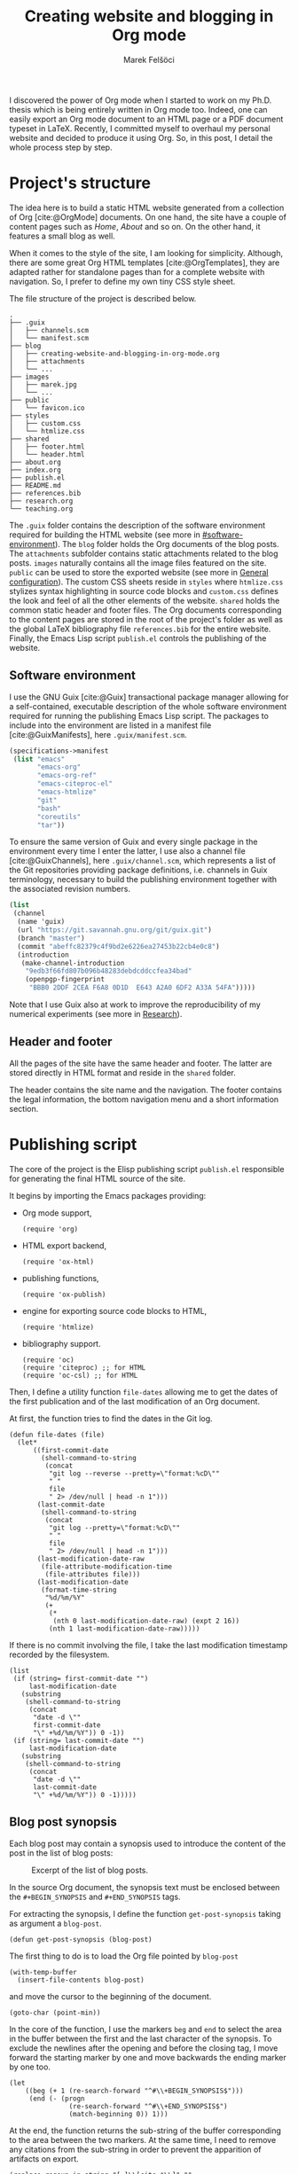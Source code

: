 #+TITLE: Creating website and blogging in Org mode
#+AUTHOR: Marek Felšöci

#+BEGIN_SYNOPSIS
I discovered the power of Org mode when I started to work on my Ph.D. thesis
which is being entirely written in Org mode too. Indeed, one can easily export
an Org mode document to an HTML page or a PDF document typeset in LaTeX.
Recently, I committed myself to overhaul my personal website and decided to
produce it using Org. So, in this post, I detail the whole process step by step.
#+END_SYNOPSIS

* Project's structure
:PROPERTIES:
:CUSTOM_ID: projects-structure
:END:

The idea here is to build a static HTML website generated from a collection of
Org [cite:@OrgMode] documents. On one hand, the site have a couple of content
pages such as /Home/, /About/ and so on. On the other hand, it features a small
blog as well.

When it comes to the style of the site, I am looking for simplicity. Although,
there are some great Org HTML templates [cite:@OrgTemplates], they are adapted
rather for standalone pages than for a complete website with navigation. So, I
prefer to define my own tiny CSS style sheet.

The file structure of the project is described below.

#+BEGIN_EXAMPLE
.
├── .guix
│   ├── channels.scm
│   └── manifest.scm
├── blog
│   ├── creating-website-and-blogging-in-org-mode.org
│   ├── attachments
│   └── ...
├── images
│   ├── marek.jpg
│   └── ...
├── public
│   └── favicon.ico
├── styles
│   ├── custom.css
│   └── htmlize.css
├── shared
│   ├── footer.html
│   └── header.html
├── about.org
├── index.org
├── publish.el
├── README.md
├── references.bib
├── research.org
└── teaching.org
#+END_EXAMPLE

The ~.guix~ folder contains the description of the software environment required
for building the HTML website (see more in [[#software-environment]]). The
~blog~ folder holds the Org documents of the blog posts. The ~attachments~
subfolder contains static attachments related to the blog posts. ~images~
naturally contains all the image files featured on the site. ~public~ can be
used to store the exported website (see more in
[[#general-configuration][General configuration]]). The custom CSS sheets reside
in ~styles~ where ~htmlize.css~ stylizes syntax highlighting in source code
blocks and ~custom.css~ defines the look and feel of all the other elements of
the website. ~shared~ holds the common static header and footer files. The Org
documents corresponding to the content pages are stored in the root of the
project's folder as well as the global LaTeX bibliography file ~references.bib~
for the entire website. Finally, the Emacs Lisp script ~publish.el~ controls the
publishing of the website.

** Software environment
:PROPERTIES:
:CUSTOM_ID: software-environment
:END:

I use the GNU Guix [cite:@Guix] transactional package manager allowing for a
self-contained, executable description of the whole software environment
required for running the publishing Emacs Lisp script. The packages to include
into the environment are listed in a manifest file [cite:@GuixManifests], here
~.guix/manifest.scm~.

#+HEADER: :mkdirp yes :tangle ../.guix/manifest.scm
#+BEGIN_SRC scheme
(specifications->manifest
 (list "emacs"
       "emacs-org"
       "emacs-org-ref"
       "emacs-citeproc-el"
       "emacs-htmlize"
       "git"
       "bash"
       "coreutils"
       "tar"))
#+END_SRC

To ensure the same version of Guix and every single package in the environment
every time I enter the latter, I use also a channel file [cite:@GuixChannels],
here ~.guix/channel.scm~, which represents a list of the Git repositories
providing package definitions, i.e. channels in Guix terminology, necessary to
build the publishing environment together with the associated revision numbers.

#+HEADER: :mkdirp yes :tangle ../.guix/channels.scm
#+BEGIN_SRC scheme
(list
 (channel
  (name 'guix)
  (url "https://git.savannah.gnu.org/git/guix.git")
  (branch "master")
  (commit "abeffc82379c4f9bd2e6226ea27453b22cb4e0c8")
  (introduction
   (make-channel-introduction
    "9edb3f66fd807b096b48283debdcddccfea34bad"
    (openpgp-fingerprint
     "BBB0 2DDF 2CEA F6A8 0D1D  E643 A2A0 6DF2 A33A 54FA")))))
#+END_SRC

Note that I use Guix also at work to improve the reproducibility of my numerical
experiments (see more in [[../research.org][Research]]).

** Header and footer
:PROPERTIES:
:CUSTOM_ID: header-and-footer
:END:

All the pages of the site have the same header and footer. The latter are stored
directly in HTML format and reside in the ~shared~ folder.

The header contains the site name and the navigation. The footer contains the
legal information, the bottom navigation menu and a short information section.

* Publishing script
:PROPERTIES:
:CUSTOM_ID: publishing-script
:header-args: :tangle ../publish.el :padline no
:END:

The core of the project is the Elisp publishing script ~publish.el~ responsible
for generating the final HTML source of the site.

It begins by importing the Emacs packages providing:

- Org mode support,
  #+BEGIN_SRC elisp
(require 'org)
  #+END_SRC
- HTML export backend,
  #+BEGIN_SRC elisp
(require 'ox-html)
  #+END_SRC
- publishing functions,
  #+BEGIN_SRC elisp
(require 'ox-publish)
  #+END_SRC
- engine for exporting source code blocks to HTML,
  #+BEGIN_SRC elisp
(require 'htmlize)
  #+END_SRC
- bibliography support.
  #+BEGIN_SRC elisp
(require 'oc)
(require 'citeproc) ;; for HTML
(require 'oc-csl) ;; for HTML
  #+END_SRC

Then, I define a utility function =file-dates= allowing me to get the dates of
the first publication and of the last modification of an Org document.

At first, the function tries to find the dates in the Git log.

#+BEGIN_SRC elisp
(defun file-dates (file)
  (let*
      ((first-commit-date
        (shell-command-to-string
         (concat
          "git log --reverse --pretty=\"format:%cD\""
          " "
          file
          " 2> /dev/null | head -n 1")))
       (last-commit-date
        (shell-command-to-string
         (concat
          "git log --pretty=\"format:%cD\""
          " "
          file
          " 2> /dev/null | head -n 1")))
       (last-modification-date-raw
        (file-attribute-modification-time
         (file-attributes file)))
       (last-modification-date
        (format-time-string
         "%d/%m/%Y"
         (+
          (*
           (nth 0 last-modification-date-raw) (expt 2 16))
          (nth 1 last-modification-date-raw)))))
#+END_SRC

If there is no commit involving the file, I take the last modification timestamp
recorded by the filesystem.

#+BEGIN_SRC elisp
    (list
     (if (string= first-commit-date "")
         last-modification-date
       (substring
        (shell-command-to-string
         (concat
          "date -d \""
          first-commit-date
          "\" +%d/%m/%Y")) 0 -1))
     (if (string= last-commit-date "")
         last-modification-date
       (substring
        (shell-command-to-string
         (concat
          "date -d \""
          last-commit-date
          "\" +%d/%m/%Y")) 0 -1)))))
#+END_SRC

** Blog post synopsis
:PROPERTIES:
:CUSTOM_ID: blog-post-synopsis
:END:

Each blog post may contain a synopsis used to introduce the content of the post
in the list of blog posts:

#+CAPTION: Excerpt of the list of blog posts.
#+ATTR_HTML: :width 50%
#+NAME: figure:blog-item
[[../images/post-item.png]]

In the source Org document, the synopsis text must be enclosed between the
=#+BEGIN_SYNOPSIS= and =#+END_SYNOPSIS= tags.

For extracting the synopsis, I define the function =get-post-synopsis= taking as
argument a =blog-post=.

#+BEGIN_SRC elisp
(defun get-post-synopsis (blog-post)
#+END_SRC

The first thing to do is to load the Org file pointed by =blog-post=

#+BEGIN_SRC elisp
  (with-temp-buffer
    (insert-file-contents blog-post)
#+END_SRC

and move the cursor to the beginning of the document.

#+BEGIN_SRC elisp
    (goto-char (point-min))
#+END_SRC

In the core of the function, I use the markers =beg= and =end= to select the
area in the buffer between the first and the last character of the synopsis. To
exclude the newlines after the opening and before the closing tag, I move
forward the starting marker by one and move backwards the ending marker by one
too.

#+BEGIN_SRC elisp
    (let
        ((beg (+ 1 (re-search-forward "^#\\+BEGIN_SYNOPSIS$")))
         (end (- (progn
                   (re-search-forward "^#\\+END_SYNOPSIS$")
                   (match-beginning 0)) 1)))
#+END_SRC

At the end, the function returns the sub-string of the buffer corresponding to
the area between the two markers. At the same time, I need to remove any
citations from the sub-string in order to prevent the apparition of artifacts on
export.

#+BEGIN_SRC elisp
      (replace-regexp-in-string "[ ]\\[cite.*\\]" ""
                                (buffer-substring beg end)))))
#+END_SRC

** List of blog posts
:PROPERTIES:
:CUSTOM_ID: list-of-blog-posts
:END:

For a handy access to blog posts, the site features a page containing the list
of all blog posts with a [[#blog-post-synopsis][short synopsis]], the date of
publishing, the author's name and the link to the post in form of a button (see
Figure [[figure:blog-item]]).

To create this page, we use the sitemap functionality in Org mode. The default
appearance of the sitemap is rather basic. To customize it so the list of blog
posts suits the design of the site, we need to define our own functions for
formatting the sitemap (list of blog posts) and its items (blog posts).

*** Formatting items
:PROPERTIES:
:CUSTOM_ID: formatting-items
:END:

The function =format-blog-item= changes the formatting of the sitemap item (blog
post) =entry= belonging to =project= (see
[[#project-components][Project components]]). Note that, =entry= is the absolute
path to the Org file of the blog post being processed. Also, I don't use the
sitemap =style= argument here.

#+BEGIN_SRC elisp
(defun format-blog-item (entry style project)
  (let
#+END_SRC

Unfortunately, when the function is called by the Emacs export machinery, the
absolute path provided in =entry= is incorrect. It lacks the parent folder
~blog~ because Emacs thinks it is running in the project's root although the
current working folder, when exporting blog posts, is ~blog~ (see
[[#blog][Blog]]). Therefore, I have to re-include ~blog/~ into the path.

For example, if the initial =entry= holds ~/home/marek/src/felsoci.sk/post.org~,
I need to transform it to ~/home/marek/src/felsoci.sk/blog/post.org~.

#+BEGIN_SRC elisp
      ((fixed-entry
        (concat
         (file-name-directory entry) "blog/" (file-name-nondirectory entry)))
#+END_SRC

Also, before actually formatting the sitemap entry, I need to determine its
first publication and last modification dates.

#+BEGIN_SRC elisp
       (entry-dates
        (file-dates
         (concat
          (plist-get (cdr project) :base-directory)
          "/"
          entry))))
#+END_SRC

Finally, return the Org string corresponding to the sitemap entry formatted
using the =format= function similar to =sprintf= in C.

#+BEGIN_SRC elisp
    (format "
@@html:<h2 class=\"post-title\">@@
[[file:%s][%s]]
@@html:</h2><span class=\"post-metadata\">@@
Published on %s by %s%s
@@html:</span>@@

%s

@@html:<a href=\"@@%s@@html:.html\"><button>Read more</button></a>@@
"
#+END_SRC

All of the =%s= are replaced by the values of the arguments following the string
to format:

1. the path to the blog post Org document,
   #+BEGIN_SRC elisp
            entry
   #+END_SRC
2. the title of the post found in the Org document under the =#+TITLE=
   directive,
   #+BEGIN_SRC elisp
            (org-publish-find-title entry project)
   #+END_SRC
3. the formatted date of publishing,
   #+BEGIN_SRC elisp
            (nth 0 entry-dates)
   #+END_SRC
4. the author's name extracted from the project property list =project=,
   #+BEGIN_SRC elisp
            (substring
             (format "%s"
                     (org-publish-find-property entry :author project)) 1 -1)
   #+END_SRC
5. the formatted date of last modification, if any,
   #+BEGIN_SRC elisp
            (if (string= (nth 0 entry-dates) (nth 1 entry-dates))
                ""
              (concat " (updated on " (nth 1 entry-dates) ")"))
   #+END_SRC
6. the synopsis of the blog post retrieved using our custom parsing function,
   =get-post-synopsis=
   #+BEGIN_SRC elisp
            (get-post-synopsis fixed-entry)
   #+END_SRC
7. the path to the blog post file without extension because the link is not
   converted into a HTML link during the export as we do not use a standard
   Org-formatted link such as =[[target][text]]= but a button.
   #+BEGIN_SRC elisp
            (file-name-sans-extension entry))))
   #+END_SRC

*** Formatting the list
:PROPERTIES:
:CUSTOM_ID: formatting-the-list
:END:

The function =format-blog-sitemap= replaces the default function for generating
sitemap which represents the list of blog posts in our case. It outputs an Org
document having the title =title=. The blog posts formatted by the function
=format-blog-item= are available as a list through the =posts= argument.

Actually, the function represents a concatenation of the =title=

#+BEGIN_SRC elisp
(defun format-blog-sitemap (title posts)
  (concat
   "#+TITLE: " title "\n\n"
#+END_SRC

and the items of =posts= separated by a newline character and a horizontal line
in the resulting Org document (see Figure [[figure:blog-item]]).

Note that, =posts= is a nested list having the form:

- ‘unordered’
- ‘list of possibly nested posts’
- ‘list of possibly nested posts’
- ...

Therefore, I have to transform it into a simple list containing only the
leading elements of the nested post lists. To achieve this, I apply a sequence
filter on =posts=. Then, I strip the ‘unordered’ string from the beginning using
=cdr= and I apply =car= as a filter on the lists of possibly nested posts which
makes =seq-filter= return only the leading elements of the latter.

#+BEGIN_SRC elisp
   (mapconcat
    (lambda (post)
      (format "%s\n" (car post)))
    (seq-filter #'car (cdr posts))
    "\n")))
#+END_SRC

** Page titles
:PROPERTIES:
:CUSTOM_ID: page-titles
:END:

By default, the title of an output HTML page corresponds to the title of the
original Org document. In addition to this title, I want to add a suffix, e.g.
‘Title - My site’.

To achieve this, I define the function =add-suffix-to-html-title= taking as
argument the =suffix= to append and the list of =html-files= to process.

#+BEGIN_SRC elisp
(defun add-suffix-to-html-title (suffix html-files)
#+END_SRC

For each HTML file in =html-files=, the function reads the content of the file,

#+BEGIN_SRC elisp
  (while (setq html-file (pop html-files))
    (with-temp-buffer
      (insert-file-contents html-file)
#+END_SRC

navigates the cursor to the end of the buffer and backward searches for the
closing =</title>= HTML tag.

#+BEGIN_SRC elisp
      (goto-char (point-max))
      (re-search-backward "<\\/title>")
#+END_SRC

The cursor being at the beginning of the match, it inserts the text in =suffix=
to the buffer immediately after the last character of the original document's
title and saves the modified buffer.

#+BEGIN_SRC elisp
      (insert suffix)
      (write-region 1 (point-max) html-file))))
#+END_SRC

Then, I define two wrappers for this function because I want to add a different
suffix depending on whether the page is a content page or a blog post.

The wrapper =add-suffix-to-html-title-for-pages= calls the original function
=add-suffix-to-html-title= after publishing content pages and adds the suffix
‘ - Marek Felšöci’. Note that, the list of corresponding HTML files is acquired
through the project component property =:publishing-directory= read from the
=plist= argument (see [[#project-components][Project components]]).

#+BEGIN_SRC elisp
(defun add-suffix-to-html-title-for-pages (plist)
  (add-suffix-to-html-title
   " - Marek Felšöci"
   (directory-files
    (plist-get plist :publishing-directory) t "\\.html$")))
#+END_SRC

The wrapper =add-suffix-to-html-title-for-blog-posts= calls the original
function =add-suffix-to-html-title= when exporting blog posts and adds the
suffix ‘ - Marek's blog’ to the titles of blog posts.

#+BEGIN_SRC elisp
(defun add-suffix-to-html-title-for-blog-posts (plist)
  (add-suffix-to-html-title
   " - Marek's blog"
   (directory-files
    (plist-get plist :publishing-directory) t "\\.html$")))
#+END_SRC

These functions are called completion functions as they are triggered after
publishing [cite:@OrgSrcDest].

** Last modification date
:PROPERTIES:
:CUSTOM_ID: last-modification-date
:END:

To include the last modification date to every page and blog post, I use an
another completion function.

It begins by acquiring the list of original Org files through the project
component property =:base-directory= read from the =plist= argument (see
[[#project-components][Project components]]).

#+BEGIN_SRC elisp
(defun add-last-modification-date (plist)
  (let*
      ((org-files
        (directory-files
         (plist-get plist :base-directory) t "\\.org$"))
#+END_SRC

I also need to get the path to the publishing directory through the component
property =:publishing-directory=.

#+BEGIN_SRC elisp
       (output-directory
        (plist-get plist :publishing-directory)))
#+END_SRC

The idea is to determine the last modification dates of the original Org
documents using the function =last-modified= from
[[#publishing-script][Publishing script]] and insert the dates to the published
HTML documents straight before the footer (see
[[#general-configuration][General configuration]]).

To do this, I loop over each of the original Org documents to:

- determine its last modification date,
  #+BEGIN_SRC elisp
    (while (setq org-file (pop org-files))
      (setq last-modification-date
            (nth 1 (file-dates org-file)))
  #+END_SRC

- get the path to the corresponding output HTML document,
  #+BEGIN_SRC elisp
      (setq output-html-file
            (concat
             output-directory "/" (file-name-base org-file) ".html"))
  #+END_SRC

- open the HTML document, place the cursor before the opening =<div>= tag of the
  footer, insert the last modification date and save the modification.
  #+BEGIN_SRC elisp
      (with-temp-buffer
        (insert-file-contents output-html-file)
        (goto-char (point-max))
        (re-search-backward "<div id=\"postamble\"")
        (insert
         "<div class=\"content\"><p id=\"last-modification\">"
         "Last update on "
         last-modification-date
         "</p></div>")
        (write-region 1 (point-max) output-html-file)))))
#+END_SRC

** General configuration
:PROPERTIES:
:CUSTOM_ID: general-configuration
:END:

Before configuring the publishing of the site, I set a couple of general
preferences.

I deactivate the using of Org timestamp flags to force publishing of all files
and not only changed files. It makes sure everything gets published.

#+BEGIN_SRC elisp
(setq org-publish-use-timestamps-flag nil)
#+END_SRC

I also disable the prompt before each code block evaluation.

#+BEGIN_SRC elisp
(setq org-confirm-babel-evaluate nil)
#+END_SRC

Then, I want to preserve the indentation in code blocks on export and tangle.

#+BEGIN_SRC elisp
(setq org-src-preserve-indentation t)
#+END_SRC

Moreover, I need to instrument the publishing function to include the header and
the footer to every exported page.

#+BEGIN_SRC elisp
(setq org-html-preamble (org-file-contents "./shared/header.html"))
(setq org-html-postamble (org-file-contents "./shared/footer.html"))
#+END_SRC

In order to include my custom CSS styles and configure the favicon, I add three
extra lines to the HTML header.

#+BEGIN_SRC elisp
(setq org-html-head-extra "<link rel=\"stylesheet\" type=\"text/css\"
href=\"../styles/custom.css\">
<link rel=\"stylesheet\" type=\"text/css\"
href=\"../styles/htmlize.css\">
<link rel=\"icon\" type=\"image/x-icon\"
href=\"https://felsoci.sk/favicon.ico\"/>")
#+END_SRC

For the HTML export backend to stylize code blocks using a CSS style sheet file
instead of inline CSS rules, I have to parameter the
=org-html-htmlize-output-type= variable.

#+BEGIN_SRC elisp
(setq org-html-htmlize-output-type 'css)
#+END_SRC

Also, I do not like the colon in the title of the footnote sections. So, I
replace the original footnote export template as suggested
[[https://www.leonrische.me/pages/org_html_export.html][here]].

#+BEGIN_SRC elisp
(setq org-html-footnotes-section "<div id=\"footnotes\">
<h2 class=\"footnotes\">%s</h2>
<div id=\"text-footnotes\">
%s
</div>
</div>")
#+END_SRC

Most of the Org documents constituting this site cite one or more bibliography
entries. These documents then contain a /References/ section providing the list
of the bibliography entires. To specify the path to the bibliography file to
consider, I use the =#+BIBLIOGRAPHY:= directive. Then, to export the contents of
the section, I use the =#+PRINT_BIBLIOGRAPHY:= directive. For typesetting the
bibliography in HTML, I opt for the =csl= [cite:@Csl] citation processor. The
latter allows me to customize the appearance of citations and the bibliography
listings using a style file [cite:@CslStyles]. The following configuration tells
Org to use =csl=, but also where to look for style files which one to rely on.

#+BEGIN_SRC elisp
(setq org-cite-csl-styles-dir "/home/marek/src/github.com/felsoci.sk/styles")
(setq org-cite-export-processors
      '((t . (csl "ieee-with-url.csl"))))
#+END_SRC

** Project components
:PROPERTIES:
:CUSTOM_ID: project-components
:END:

The last thing to do is to define the =org-publish-project-alist=. It represents
the list of project's components and their individual export configuration as a
list of properties, e. g. =:publishing-directory=.

#+BEGIN_SRC elisp
(setq org-publish-project-alist
      (list
#+END_SRC

I split the site project into 5 components.

*** Blog
:PROPERTIES:
:CUSTOM_ID: blog
:END:

All of the configuration properties are pretty self-explanatory.

#+BEGIN_SRC elisp
       (list "blog"
             :base-directory "./blog"
             :base-extension "org"
             :publishing-directory "./public/blog"
             :htmllized-source t
             :with-author t
             :with-creator t
             :with-date t
             :headline-level 4
             :section-numbers nil
             :with-toc nil
             :html-head nil
             :html-head-include-default-style nil
             :html-head-include-scripts nil
#+END_SRC

Although, I highlight the publishing function I choose. It tells Emacs to
publish the Org documents composing this project component in the HTML format.

#+BEGIN_SRC elisp
             :publishing-function '(org-html-publish-to-html)
#+END_SRC

The =:completion-function= property allows me to define functions to execute
after publishing. Here, I set =add-last-modification-date= and
=add-suffix-to-html-title-for-blog-posts= as completion functions (see
[[#last-modification-date][Last modification date]] and
[[#page-titles][Page titles]]).

#+BEGIN_SRC elisp
             :completion-function '(add-last-modification-date
                                    add-suffix-to-html-title-for-blog-posts)
#+END_SRC

Eventually, I configure the sitemap corresponding to the list of blog posts.
The title is ‘Posts’ and the posts are sorted from the latest to the oldest
one.

#+BEGIN_SRC elisp
             :auto-sitemap t
             :sitemap-filename "posts.org"
             :sitemap-title "Posts"
             :sitemap-sort-files 'anti-chronologically
#+END_SRC

Moreover, I use the functions =format-blog-sitemap= and =format-blog-item= to
format the entires of the site map (blog post items) as well as the sitemap
(list of blog posts) itself (see [[#list-of-blog-posts][List of blog posts]]).

#+BEGIN_SRC elisp
             :sitemap-function 'format-blog-sitemap
             :sitemap-format-entry 'format-blog-item)
#+END_SRC

*** Content pages
:PROPERTIES:
:CUSTOM_ID: content-pages
:END:

The export configuration for the content pages such as /Home/ and /About/ is
very close to the previous one

#+BEGIN_SRC elisp
        (list "pages"
              :base-directory "."
              :base-extension "org"
              :publishing-directory "./public/"
              :publishing-function '(org-html-publish-to-html)
              :htmllized-source t
              :with-author t
              :with-creator t
              :with-date t
              :headline-level 4
              :section-numbers nil
              :with-toc nil
              :html-head nil
              :html-head-include-default-style nil
              :html-head-include-scripts nil
#+END_SRC

except for the title suffix function =add-suffix-to-html-title-for-pages= (see
[[#page-titles][Page titles]]).

#+BEGIN_SRC elisp
              :completion-function '(add-last-modification-date
                                     add-suffix-to-html-title-for-pages)
#+END_SRC

Furthermore, I must exclude the ~blog~ folder from the list of input documents
to prevent duplicate export.

#+BEGIN_SRC elisp
              :exclude (regexp-opt '("blog")))
#+END_SRC

*** Styles, images and other attachments
:PROPERTIES:
:CUSTOM_ID: styles-images-and-other-attachments
:END:

In case of static files such as CSS styles, images and other attachments which
are published as is, I use the publishing function for attachments. In case of
the ~styles~ folder, I enable recursive lookup in order to include also the
~fonts~ sub-folder. Same for ~attachments~ (see
[[#projects-structure][Project's structure]]).

#+BEGIN_SRC elisp
        (list "styles"
              :base-directory "./styles"
              :base-extension ".*"
              :recursive t
              :publishing-directory "./public/styles"
              :publishing-function '(org-publish-attachment))
        (list "images"
              :base-directory "./images"
              :base-extension ".*"
              :publishing-directory "./public/images"
              :publishing-function '(org-publish-attachment))
        (list "attachments"
              :base-directory "./blog/attachments"
              :base-extension ".*"
              :recursive t
              :publishing-directory "./public/blog/attachments"
              :publishing-function '(org-publish-attachment))
#+END_SRC

I complete the list by adding the list of all the components of the project as
well as the name of the latter.

#+BEGIN_SRC elisp
        (list "felsoci.sk"
              :components '("blog" "pages" "styles" "images" "attachments"))))
#+END_SRC

* Ready, steady, go!
:PROPERTIES:
:CUSTOM_ID: ready-steady-go
:END:

At this point, I am ready to go. To launch the publishing I need to:

1. extract the source code from the Org document corresponding to this page,
   #+BEGIN_SRC shell
guix time-machine -C .guix/channels.scm -- shell --container \
     git emacs emacs-org -- emacs --batch -l org --eval \
'(org-babel-tangle-file "blog/creating-websites-and-blogging-in-org-mode.org")'
   #+END_SRC

2. call the publishing function on the ~publish.el~ file.
   #+BEGIN_SRC shell
guix time-machine -C .guix/channels.scm -- shell --container \
     -m .guix/manifest.scm -- emacs --batch --no-init-file \
     --eval '(setq org-confirm-babel-evaluate nil)' --load publish.el \
     --funcall org-publish-all
   #+END_SRC

Feel free to send me your feedback!

* Acknowledgement
:PROPERTIES:
:CUSTOM_ID: acknowledgement
:END:

Many thanks to Dennis Ogbe who published a similar post on
[[https://ogbe.net/blog/blogging_with_org.html][his website]]. It helped me a
lot while building my own publishing configuration!

* References
:PROPERTIES:
:CUSTOM_ID: references
:END:

#+BIBLIOGRAPHY: ../references.bib
#+PRINT_BIBLIOGRAPHY:
